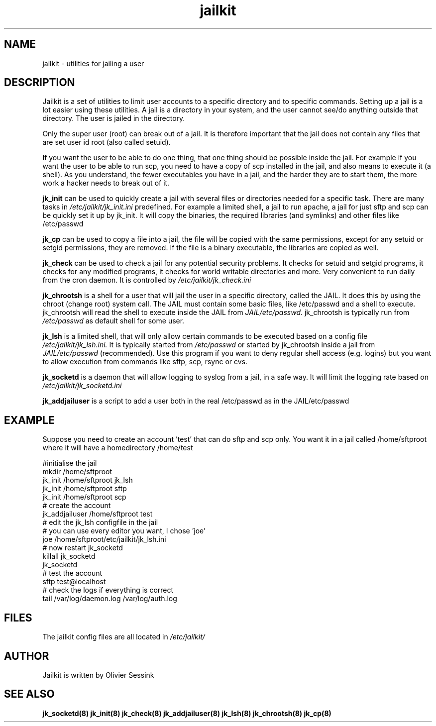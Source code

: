 .TH jailkit 8 07-12-2003 JAILKIT jailkit

.SH NAME
jailkit \- utilities for jailing a user

.SH DESCRIPTION

Jailkit is a set of utilities to limit user accounts to a specific directory and to specific commands. Setting up a jail is a lot easier using these utilities. A jail is a directory in your system, and the user cannot see/do anything outside that directory. The user is jailed in the directory.

Only the super user (root) can break out of a jail. It is therefore important that the jail does not contain any files that are set user id root (also called setuid).

If you want the user to be able to do one thing, that one thing should be possible inside the jail. For example if you want the user to be able to run scp, you need to have a copy of scp installed in the jail, and also means to execute it (a shell). As you understand, the fewer executables you have in a jail, and the harder they are to start them, the more work a hacker needs to break out of it.

.BR jk_init
can be used to quickly create a jail with several files or directories needed for a specific task. There are many tasks in
.I /etc/jailkit/jk_init.ini
predefined. For example a limited shell, a jail to run apache, a jail for just sftp and scp can be quickly set it up by jk_init. It will copy the binaries, the required libraries (and symlinks) and other files like /etc/passwd

.BR jk_cp
can be used to copy a file into a jail, the file will be copied with the same permissions, except for any setuid or setgid permissions, they are removed. If the file is a binary executable, the libraries are copied as well.

.BR jk_check
can be used to check a jail for any potential security problems. It checks for setuid and setgid programs, it checks for any modified programs, it checks for world writable directories and more. Very convenient to run daily from the cron daemon. It is controlled by
.I /etc/jailkit/jk_check.ini
.

.BR jk_chrootsh
is a shell for a user that will jail the user in a specific directory, called the JAIL. It does this by using the chroot (change root) system call. The JAIL must contain some basic files, like /etc/passwd and a shell to execute. jk_chrootsh will read the shell to execute inside the JAIL from
.I JAIL/etc/passwd.
jk_chrootsh is typically run from 
.I /etc/passwd
as default shell for some user.

.BR jk_lsh
is a limited shell, that will only allow certain commands to be executed based on a config file
.I /etc/jailkit/jk_lsh.ini.
It is typically started from 
.I /etc/passwd
or started by jk_chrootsh inside a jail from
.I JAIL/etc/passwd
(recommended). Use this program if you want to deny regular shell access (e.g. logins) but you want to allow execution from commands like sftp, scp, rsync or cvs.

.BR jk_socketd
is a daemon that will allow logging to syslog from a jail, in a safe way. It will limit the logging rate based on 
.I /etc/jailkit/jk_socketd.ini

.BR jk_addjailuser
is a script to add a user both in the real /etc/passwd as in the JAIL/etc/passwd

.SH EXAMPLE

Suppose you need to create an account 'test' that can do sftp and scp
only. You want it in a jail called /home/sftproot where it will have 
a homedirectory /home/test
.nf
.sp
#initialise the jail
mkdir /home/sftproot
jk_init /home/sftproot jk_lsh
jk_init /home/sftproot sftp
jk_init /home/sftproot scp
# create the account
jk_addjailuser /home/sftproot test
# edit the jk_lsh configfile in the jail
# you can use every editor you want, I chose 'joe'
joe /home/sftproot/etc/jailkit/jk_lsh.ini
# now restart jk_socketd
killall jk_socketd
jk_socketd
# test the account
sftp test@localhost
# check the logs if everything is correct
tail /var/log/daemon.log /var/log/auth.log
.fi

.SH FILES

The jailkit config files are all located in 
.I /etc/jailkit/

.SH AUTHOR

Jailkit is written by Olivier Sessink

.SH "SEE ALSO"

.BR jk_socketd(8)
.BR jk_init(8)
.BR jk_check(8)
.BR jk_addjailuser(8)
.BR jk_lsh(8)
.BR jk_chrootsh(8)
.BR jk_cp(8)

